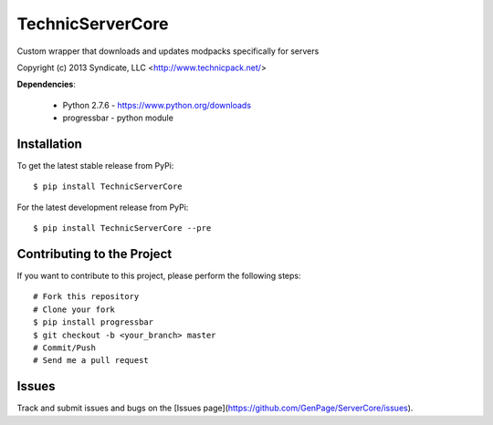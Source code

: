 TechnicServerCore
=================

Custom wrapper that downloads and updates modpacks specifically for servers

Copyright (c) 2013 Syndicate, LLC <http://www.technicpack.net/>


**Dependencies**:

 * Python 2.7.6 - https://www.python.org/downloads
 * progressbar - python module


Installation
------------

To get the latest stable release from PyPi::

    $ pip install TechnicServerCore

For the latest development release from PyPi::

    $ pip install TechnicServerCore --pre


Contributing to the Project
---------------------------
If you want to contribute to this project, please perform the following steps::

    # Fork this repository
    # Clone your fork
    $ pip install progressbar
    $ git checkout -b <your_branch> master
    # Commit/Push
    # Send me a pull request


Issues
------
Track and submit issues and bugs on the [Issues page](https://github.com/GenPage/ServerCore/issues).


